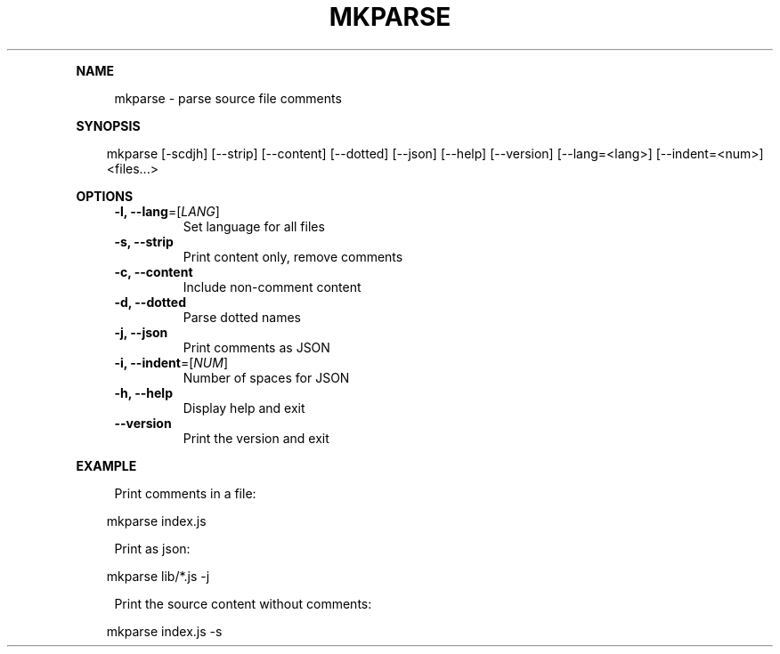 .\" Generated by mkdoc on April, 2016
.TH "MKPARSE" "1" "April, 2016" "mkparse 1.5.9" "User Commands"
.de nl
.sp 0
..
.de hr
.sp 1
.nf
.ce
.in 4
\l’80’
.fi
..
.de h1
.RE
.sp 1
\fB\\$1\fR
.RS 4
..
.de h2
.RE
.sp 1
.in 4
\fB\\$1\fR
.RS 6
..
.de h3
.RE
.sp 1
.in 6
\fB\\$1\fR
.RS 8
..
.de h4
.RE
.sp 1
.in 8
\fB\\$1\fR
.RS 10
..
.de h5
.RE
.sp 1
.in 10
\fB\\$1\fR
.RS 12
..
.de h6
.RE
.sp 1
.in 12
\fB\\$1\fR
.RS 14
..
.h1 "NAME"
.P
mkparse \- parse source file comments
.nl
.h1 "SYNOPSIS"
.PP
.in 10
mkparse [\-scdjh] [\-\-strip] [\-\-content] [\-\-dotted] [\-\-json] [\-\-help] [\-\-version] [\-\-lang=<lang>] [\-\-indent=<num>] <files...>
.h1 "OPTIONS"
.TP
\fB\-l, \-\-lang\fR=[\fILANG\fR]
 Set language for all files
.nl
.TP
\fB\-s, \-\-strip\fR
 Print content only, remove comments
.nl
.TP
\fB\-c, \-\-content\fR
 Include non\-comment content
.nl
.TP
\fB\-d, \-\-dotted\fR
 Parse dotted names
.nl
.TP
\fB\-j, \-\-json\fR
 Print comments as JSON
.nl
.TP
\fB\-i, \-\-indent\fR=[\fINUM\fR]
 Number of spaces for JSON
.nl
.TP
\fB\-h, \-\-help\fR
 Display help and exit
.nl
.TP
\fB\-\-version\fR
 Print the version and exit
.nl
.h1 "EXAMPLE"
.P
Print comments in a file:
.nl
.PP
.in 10
mkparse index.js
.br

.P
Print as json:
.nl
.PP
.in 10
mkparse lib/*.js \-j
.br

.P
Print the source content without comments:
.nl
.PP
.in 10
mkparse index.js \-s
.br
